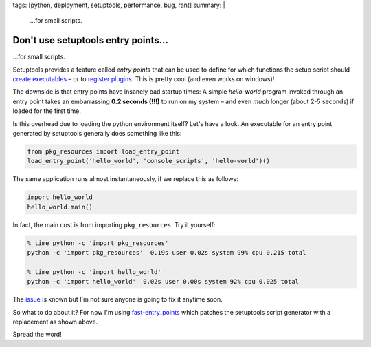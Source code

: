 tags: [python, deployment, setuptools, performance, bug, rant]
summary: |
  …for small scripts.

Don't use setuptools entry points…
==================================

…for small scripts.

Setuptools provides a feature called *entry points* that can be used to define
for which functions the setup script should `create executables`_ – or to
`register plugins`_. This is pretty cool (and even works on windows)!

.. _create executables: http://setuptools.readthedocs.io/en/latest/setuptools.html#automatic-script-creation
.. _register plugins: http://setuptools.readthedocs.io/en/latest/setuptools.html#dynamic-discovery-of-services-and-plugins


The downside is that entry points have insanely bad startup times: A simple
*hello-world* program invoked through an entry point takes an embarrassing
**0.2 seconds (!!!)** to run on my system – and even *much* longer (about 2-5
seconds) if loaded for the first time.

Is this overhead due to loading the python environment itself? Let's have a
look. An executable for an entry point generated by setuptools generally does
something like this:

.. code-block:: python

    from pkg_resources import load_entry_point
    load_entry_point('hello_world', 'console_scripts', 'hello-world')()

The same application runs almost instantaneously, if we replace this as
follows:

.. code-block:: python

    import hello_world
    hello_world.main()

In fact, the main cost is from importing ``pkg_resources``. Try it yourself:

.. code-block:: bash

    % time python -c 'import pkg_resources'
    python -c 'import pkg_resources'  0.19s user 0.02s system 99% cpu 0.215 total

    % time python -c 'import hello_world'
    python -c 'import hello_world'  0.02s user 0.00s system 92% cpu 0.025 total

The issue_ is known but I'm not sure anyone is going to fix it anytime soon.

.. _issue: https://github.com/pypa/setuptools/issues/510

So what to do about it? For now I'm using fast-entry_points_ which patches the
setuptools script generator with a replacement as shown above.

.. _fast-entry_points: https://github.com/ninjaaron/fast-entry_points

Spread the word!

